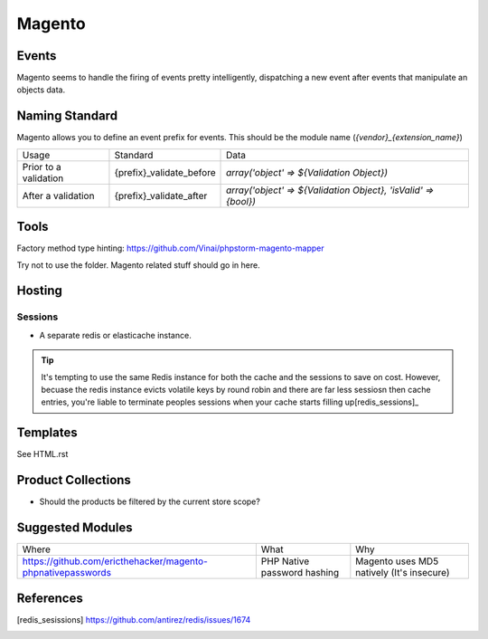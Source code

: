 =======
Magento
=======

Events
------

Magento seems to handle the firing of events pretty intelligently, dispatching a new event after events that manipulate an objects data. 

Naming Standard
---------------

Magento allows you to define an event prefix for events. This should be the module name (`{vendor}_{extension_name}`)

============================= ============================================================= ==============================================================
Usage                         Standard                                                      Data
----------------------------- ------------------------------------------------------------- --------------------------------------------------------------
Prior to a validation         {prefix}_validate_before                                      `array('object' => ${Validation Object})`
After a validation            {prefix}_validate_after                                       `array('object' => ${Validation Object}, 'isValid' => {bool})`
============================= ============================================================= ==============================================================

Tools
-----
Factory method type hinting: https://github.com/Vinai/phpstorm-magento-mapper


Try not to use the folder. Magento related stuff should go in here.

Hosting
-------

Sessions
''''''''

- A separate redis or elasticache instance.

.. tip::

    It's tempting to use the same Redis instance for both the cache and the sessions to save on cost. However, becuase the redis instance evicts volatile keys by round robin and there are far less sessiosn then cache entries, you're liable to terminate peoples sessions when your cache starts filling up[redis_sessions]_

Templates
---------
See HTML.rst

Product Collections
-------------------
- Should the products be filtered by the current store scope?

Suggested Modules
-----------------

============================================================ ============================================================ ===================================================
Where                                                        What                                                         Why
------------------------------------------------------------ ------------------------------------------------------------ ---------------------------------------------------
https://github.com/ericthehacker/magento-phpnativepasswords  PHP Native password hashing                                  Magento uses MD5 natively (It's insecure)
============================================================ ============================================================ ===================================================

References
----------

.. [redis_sesissions] https://github.com/antirez/redis/issues/1674

